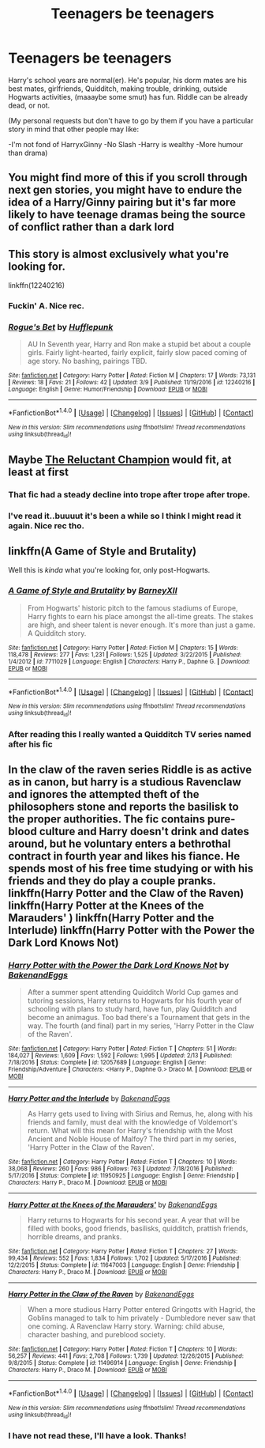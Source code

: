 #+TITLE: Teenagers be teenagers

* Teenagers be teenagers
:PROPERTIES:
:Author: RoboStogie
:Score: 12
:DateUnix: 1492453452.0
:DateShort: 2017-Apr-17
:END:
Harry's school years are normal(er). He's popular, his dorm mates are his best mates, girlfriends, Quidditch, making trouble, drinking, outside Hogwarts activities, (maaaybe some smut) has fun. Riddle can be already dead, or not.

(My personal requests but don't have to go by them if you have a particular story in mind that other people may like:

-I'm not fond of HarryxGinny -No Slash -Harry is wealthy -More humour than drama)


** You might find more of this if you scroll through next gen stories, you might have to endure the idea of a Harry/Ginny pairing but it's far more likely to have teenage dramas being the source of conflict rather than a dark lord
:PROPERTIES:
:Author: herO_wraith
:Score: 9
:DateUnix: 1492455017.0
:DateShort: 2017-Apr-17
:END:


** This story is almost exclusively what you're looking for.

linkffn(12240216)
:PROPERTIES:
:Author: PsychoGeek
:Score: 5
:DateUnix: 1492471967.0
:DateShort: 2017-Apr-18
:END:

*** Fuckin' A. Nice rec.
:PROPERTIES:
:Author: RoboStogie
:Score: 2
:DateUnix: 1492504852.0
:DateShort: 2017-Apr-18
:END:


*** [[http://www.fanfiction.net/s/12240216/1/][*/Rogue's Bet/*]] by [[https://www.fanfiction.net/u/7232938/Hufflepunk][/Hufflepunk/]]

#+begin_quote
  AU In Seventh year, Harry and Ron make a stupid bet about a couple girls. Fairly light-hearted, fairly explicit, fairly slow paced coming of age story. No bashing, pairings TBD.
#+end_quote

^{/Site/: [[http://www.fanfiction.net/][fanfiction.net]] *|* /Category/: Harry Potter *|* /Rated/: Fiction M *|* /Chapters/: 17 *|* /Words/: 73,131 *|* /Reviews/: 18 *|* /Favs/: 21 *|* /Follows/: 42 *|* /Updated/: 3/9 *|* /Published/: 11/19/2016 *|* /id/: 12240216 *|* /Language/: English *|* /Genre/: Humor/Friendship *|* /Download/: [[http://www.ff2ebook.com/old/ffn-bot/index.php?id=12240216&source=ff&filetype=epub][EPUB]] or [[http://www.ff2ebook.com/old/ffn-bot/index.php?id=12240216&source=ff&filetype=mobi][MOBI]]}

--------------

*FanfictionBot*^{1.4.0} *|* [[[https://github.com/tusing/reddit-ffn-bot/wiki/Usage][Usage]]] | [[[https://github.com/tusing/reddit-ffn-bot/wiki/Changelog][Changelog]]] | [[[https://github.com/tusing/reddit-ffn-bot/issues/][Issues]]] | [[[https://github.com/tusing/reddit-ffn-bot/][GitHub]]] | [[[https://www.reddit.com/message/compose?to=tusing][Contact]]]

^{/New in this version: Slim recommendations using/ ffnbot!slim! /Thread recommendations using/ linksub(thread_id)!}
:PROPERTIES:
:Author: FanfictionBot
:Score: 1
:DateUnix: 1492471982.0
:DateShort: 2017-Apr-18
:END:


** Maybe [[https://www.fanfiction.net/s/5071058/1/The-Reluctant-Champion][The Reluctant Champion]] would fit, at least at first
:PROPERTIES:
:Score: 3
:DateUnix: 1492455126.0
:DateShort: 2017-Apr-17
:END:

*** That fic had a steady decline into trope after trope after trope.
:PROPERTIES:
:Score: 2
:DateUnix: 1492465280.0
:DateShort: 2017-Apr-18
:END:


*** I've read it..buuuut it's been a while so I think I might read it again. Nice rec tho.
:PROPERTIES:
:Author: RoboStogie
:Score: 1
:DateUnix: 1492456589.0
:DateShort: 2017-Apr-17
:END:


** linkffn(A Game of Style and Brutality)

Well this is /kinda/ what you're looking for, only post-Hogwarts.
:PROPERTIES:
:Author: valtazar
:Score: 3
:DateUnix: 1492461446.0
:DateShort: 2017-Apr-18
:END:

*** [[http://www.fanfiction.net/s/7711029/1/][*/A Game of Style and Brutality/*]] by [[https://www.fanfiction.net/u/2496700/BarneyXII][/BarneyXII/]]

#+begin_quote
  From Hogwarts' historic pitch to the famous stadiums of Europe, Harry fights to earn his place amongst the all-time greats. The stakes are high, and sheer talent is never enough. It's more than just a game. A Quidditch story.
#+end_quote

^{/Site/: [[http://www.fanfiction.net/][fanfiction.net]] *|* /Category/: Harry Potter *|* /Rated/: Fiction M *|* /Chapters/: 15 *|* /Words/: 118,478 *|* /Reviews/: 277 *|* /Favs/: 1,231 *|* /Follows/: 1,525 *|* /Updated/: 3/22/2015 *|* /Published/: 1/4/2012 *|* /id/: 7711029 *|* /Language/: English *|* /Characters/: Harry P., Daphne G. *|* /Download/: [[http://www.ff2ebook.com/old/ffn-bot/index.php?id=7711029&source=ff&filetype=epub][EPUB]] or [[http://www.ff2ebook.com/old/ffn-bot/index.php?id=7711029&source=ff&filetype=mobi][MOBI]]}

--------------

*FanfictionBot*^{1.4.0} *|* [[[https://github.com/tusing/reddit-ffn-bot/wiki/Usage][Usage]]] | [[[https://github.com/tusing/reddit-ffn-bot/wiki/Changelog][Changelog]]] | [[[https://github.com/tusing/reddit-ffn-bot/issues/][Issues]]] | [[[https://github.com/tusing/reddit-ffn-bot/][GitHub]]] | [[[https://www.reddit.com/message/compose?to=tusing][Contact]]]

^{/New in this version: Slim recommendations using/ ffnbot!slim! /Thread recommendations using/ linksub(thread_id)!}
:PROPERTIES:
:Author: FanfictionBot
:Score: 1
:DateUnix: 1492461458.0
:DateShort: 2017-Apr-18
:END:


*** After reading this I really wanted a Quidditch TV series named after his fic
:PROPERTIES:
:Author: RoboStogie
:Score: 1
:DateUnix: 1492466060.0
:DateShort: 2017-Apr-18
:END:


** In the claw of the raven series Riddle is as active as in canon, but harry is a studious Ravenclaw and ignores the attempted theft of the philosophers stone and reports the basilisk to the proper authorities. The fic contains pure-blood culture and Harry doesn't drink and dates around, but he voluntary enters a bethrothal contract in fourth year and likes his fiance. He spends most of his free time studying or with his friends and they do play a couple pranks. linkffn(Harry Potter and the Claw of the Raven) linkffn(Harry Potter at the Knees of the Marauders' ) linkffn(Harry Potter and the Interlude) linkffn(Harry Potter with the Power the Dark Lord Knows Not)
:PROPERTIES:
:Score: 2
:DateUnix: 1492455645.0
:DateShort: 2017-Apr-17
:END:

*** [[http://www.fanfiction.net/s/12057689/1/][*/Harry Potter with the Power the Dark Lord Knows Not/*]] by [[https://www.fanfiction.net/u/6826889/BakenandEggs][/BakenandEggs/]]

#+begin_quote
  After a summer spent attending Quidditch World Cup games and tutoring sessions, Harry returns to Hogwarts for his fourth year of schooling with plans to study hard, have fun, play Quidditch and become an animagus. Too bad there's a Tournament that gets in the way. The fourth (and final) part in my series, 'Harry Potter in the Claw of the Raven'.
#+end_quote

^{/Site/: [[http://www.fanfiction.net/][fanfiction.net]] *|* /Category/: Harry Potter *|* /Rated/: Fiction T *|* /Chapters/: 51 *|* /Words/: 184,027 *|* /Reviews/: 1,609 *|* /Favs/: 1,592 *|* /Follows/: 1,995 *|* /Updated/: 2/13 *|* /Published/: 7/18/2016 *|* /Status/: Complete *|* /id/: 12057689 *|* /Language/: English *|* /Genre/: Friendship/Adventure *|* /Characters/: <Harry P., Daphne G.> Draco M. *|* /Download/: [[http://www.ff2ebook.com/old/ffn-bot/index.php?id=12057689&source=ff&filetype=epub][EPUB]] or [[http://www.ff2ebook.com/old/ffn-bot/index.php?id=12057689&source=ff&filetype=mobi][MOBI]]}

--------------

[[http://www.fanfiction.net/s/11950925/1/][*/Harry Potter and the Interlude/*]] by [[https://www.fanfiction.net/u/6826889/BakenandEggs][/BakenandEggs/]]

#+begin_quote
  As Harry gets used to living with Sirius and Remus, he, along with his friends and family, must deal with the knowledge of Voldemort's return. What will this mean for Harry's friendship with the Most Ancient and Noble House of Malfoy? The third part in my series, 'Harry Potter in the Claw of the Raven'.
#+end_quote

^{/Site/: [[http://www.fanfiction.net/][fanfiction.net]] *|* /Category/: Harry Potter *|* /Rated/: Fiction T *|* /Chapters/: 10 *|* /Words/: 38,068 *|* /Reviews/: 260 *|* /Favs/: 986 *|* /Follows/: 763 *|* /Updated/: 7/18/2016 *|* /Published/: 5/17/2016 *|* /Status/: Complete *|* /id/: 11950925 *|* /Language/: English *|* /Genre/: Friendship *|* /Characters/: Harry P., Draco M. *|* /Download/: [[http://www.ff2ebook.com/old/ffn-bot/index.php?id=11950925&source=ff&filetype=epub][EPUB]] or [[http://www.ff2ebook.com/old/ffn-bot/index.php?id=11950925&source=ff&filetype=mobi][MOBI]]}

--------------

[[http://www.fanfiction.net/s/11647003/1/][*/Harry Potter at the Knees of the Marauders'/*]] by [[https://www.fanfiction.net/u/6826889/BakenandEggs][/BakenandEggs/]]

#+begin_quote
  Harry returns to Hogwarts for his second year. A year that will be filled with books, good friends, basilisks, quidditch, prattish friends, horrible dreams, and pranks.
#+end_quote

^{/Site/: [[http://www.fanfiction.net/][fanfiction.net]] *|* /Category/: Harry Potter *|* /Rated/: Fiction T *|* /Chapters/: 27 *|* /Words/: 99,434 *|* /Reviews/: 552 *|* /Favs/: 1,834 *|* /Follows/: 1,702 *|* /Updated/: 5/17/2016 *|* /Published/: 12/2/2015 *|* /Status/: Complete *|* /id/: 11647003 *|* /Language/: English *|* /Genre/: Friendship *|* /Characters/: Harry P., Draco M. *|* /Download/: [[http://www.ff2ebook.com/old/ffn-bot/index.php?id=11647003&source=ff&filetype=epub][EPUB]] or [[http://www.ff2ebook.com/old/ffn-bot/index.php?id=11647003&source=ff&filetype=mobi][MOBI]]}

--------------

[[http://www.fanfiction.net/s/11496914/1/][*/Harry Potter in the Claw of the Raven/*]] by [[https://www.fanfiction.net/u/6826889/BakenandEggs][/BakenandEggs/]]

#+begin_quote
  When a more studious Harry Potter entered Gringotts with Hagrid, the Goblins managed to talk to him privately - Dumbledore never saw that one coming. A Ravenclaw Harry story. Warning: child abuse, character bashing, and pureblood society.
#+end_quote

^{/Site/: [[http://www.fanfiction.net/][fanfiction.net]] *|* /Category/: Harry Potter *|* /Rated/: Fiction T *|* /Chapters/: 10 *|* /Words/: 56,257 *|* /Reviews/: 441 *|* /Favs/: 2,708 *|* /Follows/: 1,739 *|* /Updated/: 12/26/2015 *|* /Published/: 9/8/2015 *|* /Status/: Complete *|* /id/: 11496914 *|* /Language/: English *|* /Genre/: Friendship *|* /Characters/: Harry P., Draco M. *|* /Download/: [[http://www.ff2ebook.com/old/ffn-bot/index.php?id=11496914&source=ff&filetype=epub][EPUB]] or [[http://www.ff2ebook.com/old/ffn-bot/index.php?id=11496914&source=ff&filetype=mobi][MOBI]]}

--------------

*FanfictionBot*^{1.4.0} *|* [[[https://github.com/tusing/reddit-ffn-bot/wiki/Usage][Usage]]] | [[[https://github.com/tusing/reddit-ffn-bot/wiki/Changelog][Changelog]]] | [[[https://github.com/tusing/reddit-ffn-bot/issues/][Issues]]] | [[[https://github.com/tusing/reddit-ffn-bot/][GitHub]]] | [[[https://www.reddit.com/message/compose?to=tusing][Contact]]]

^{/New in this version: Slim recommendations using/ ffnbot!slim! /Thread recommendations using/ linksub(thread_id)!}
:PROPERTIES:
:Author: FanfictionBot
:Score: 1
:DateUnix: 1492455697.0
:DateShort: 2017-Apr-17
:END:


*** I have not read these, I'll have a look. Thanks!
:PROPERTIES:
:Author: RoboStogie
:Score: 1
:DateUnix: 1492456622.0
:DateShort: 2017-Apr-17
:END:
